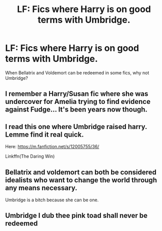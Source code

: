 #+TITLE: LF: Fics where Harry is on good terms with Umbridge.

* LF: Fics where Harry is on good terms with Umbridge.
:PROPERTIES:
:Score: 5
:DateUnix: 1584333627.0
:DateShort: 2020-Mar-16
:FlairText: Request
:END:
When Bellatrix and Voldemort can be redeemed in some fics, why not Umbridge?


** I remember a Harry/Susan fic where she was undercover for Amelia trying to find evidence against Fudge... It's been years now though.
:PROPERTIES:
:Author: rocketsp13
:Score: 4
:DateUnix: 1584362377.0
:DateShort: 2020-Mar-16
:END:


** I read this one where Umbridge raised harry. Lemme find it real quick.

Here: [[https://m.fanfiction.net/s/12005755/36/]]

Linkffn(The Daring Win)
:PROPERTIES:
:Author: Katelyn_R_Us
:Score: 2
:DateUnix: 1584340826.0
:DateShort: 2020-Mar-16
:END:


** Bellatrix and voldemort can both be considered idealists who want to change the world through any means necessary.

Umbridge is a bitch because she can be one.
:PROPERTIES:
:Author: Archangel004
:Score: 2
:DateUnix: 1584377343.0
:DateShort: 2020-Mar-16
:END:


** Umbridge I dub thee pink toad shall never be redeemed
:PROPERTIES:
:Author: flitith12
:Score: 1
:DateUnix: 1584362641.0
:DateShort: 2020-Mar-16
:END:

